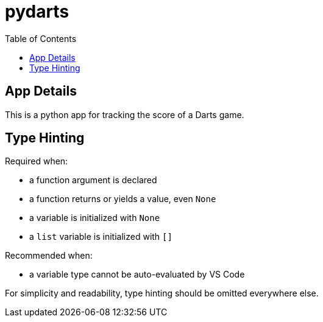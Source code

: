 = pydarts
:toc: auto

== App Details

This is a python app for tracking the score of a Darts game.

== Type Hinting

.Required when:
* a function argument is declared
* a function returns or yields a value, even `None`
* a variable is initialized with `None`
* a `list` variable is initialized with `[]`

.Recommended when:
* a variable type cannot be auto-evaluated by VS Code

For simplicity and readability, type hinting should be omitted everywhere else.
